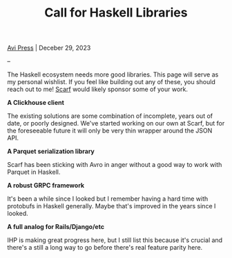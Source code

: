 #+title: Call for Haskell Libraries
#+author: Avi Press
#+HTML_HEAD_EXTRA: <link rel="stylesheet" href="../css/styles.css">
#+options: num:nil
#+options: toc:nil
#+OPTIONS: date:nil
#+options: <:nil
#+options: num:nil toc:nil author:nil timestamp: nil
#+HTML_HEAD_EXTRA: <link rel="icon" type="image/png" sizes="32x32" href="/images/dwarf-icon.png">

[[file:../index.org][Avi Press]] | Deceber 29, 2023

--

The Haskell ecosystem needs more good libraries. This page will serve as my personal wishlist. If you feel like building out any of these, you should reach out to me! [[https://scarf.sh][Scarf]] would likely sponsor some of your work.

*A Clickhouse client*

The existing solutions are some combination of incomplete, years out of date, or poorly designed. We've started working on our own at Scarf, but for the foreseeable future it will only be very thin wrapper around the JSON API.

*A Parquet serialization library*

Scarf has been sticking with Avro in anger without a good way to work with Parquet in Haskell.

*A robust GRPC framework*

It's been a while since I looked but I remember having a hard time with protobufs in Haskell generally. Maybe that's improved in the years since I looked.

*A full analog for Rails/Django/etc*

IHP is making great progress here, but I still list this because it's crucial and there's a still a long way to go before there's real feature parity here.
